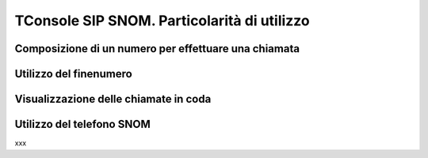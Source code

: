============================================
TConsole SIP SNOM. Particolarità di utilizzo
============================================

Composizione di un numero per effettuare una chiamata
=====================================================

Utilizzo del finenumero
=======================

Visualizzazione delle chiamate in coda
======================================

Utilizzo del telefono SNOM
==========================

xxx

.. .. image:: /images/TCONSOLE/UTENTE/CONSOLE/info.png
